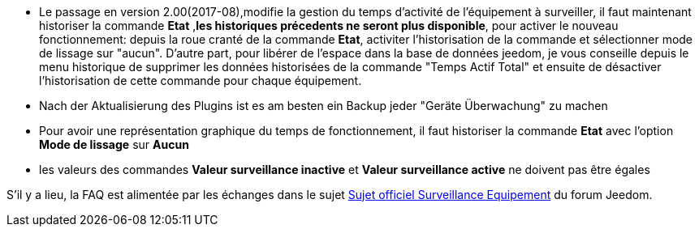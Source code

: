 * Le passage en version 2.00(2017-08),modifie la gestion du temps d'activité de l'équipement à surveiller, il faut maintenant historiser la commande *Etat* ,*les historiques précedents ne seront plus disponible*, pour activer le nouveau fonctionnement: 
depuis la roue cranté de la commande *Etat*, activiter l'historisation de la commande et sélectionner mode de lissage sur "aucun".
D'autre part, pour libérer de l'espace dans la base de données jeedom, je vous conseille depuis le menu historique de supprimer les données historisées de la commande "Temps Actif Total" et ensuite de désactiver l'historisation de cette commande pour chaque équipement.

* Nach der Aktualisierung des Plugins ist es am besten ein Backup jeder "Geräte Überwachung" zu machen

* Pour avoir une représentation graphique du temps de fonctionnement, il faut historiser la commande *Etat* avec l'option 
*Mode de lissage* sur *Aucun*

* les valeurs des commandes *Valeur surveillance inactive* et *Valeur surveillance active* ne doivent pas être égales

S'il y a lieu, la FAQ est alimentée par les échanges dans le sujet link:https://www.jeedom.com/forum/viewtopic.php?f=28&t=24637[Sujet officiel Surveillance Equipement] du forum Jeedom.
